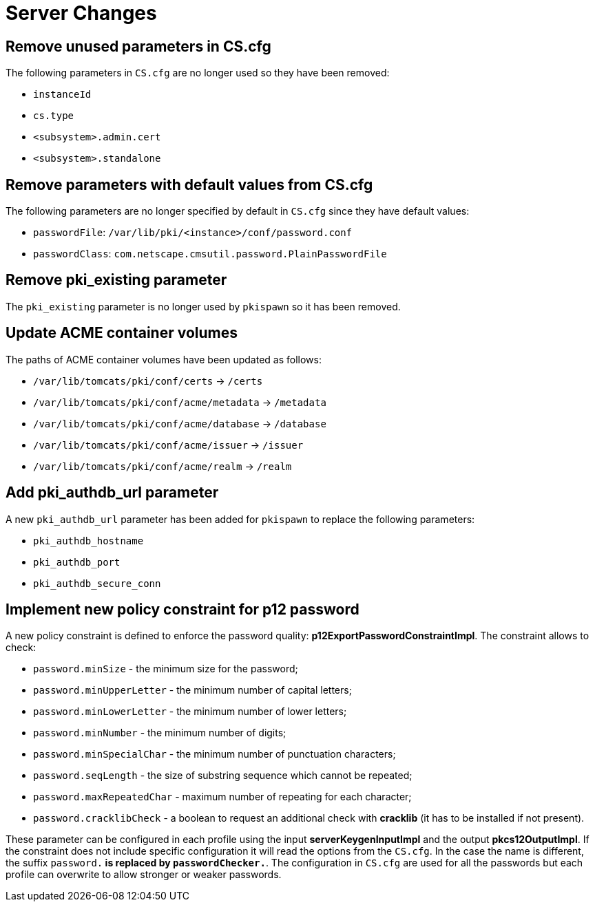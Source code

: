 = Server Changes =

== Remove unused parameters in CS.cfg ==

The following parameters in `CS.cfg` are no longer used
so they have been removed:

* `instanceId`
* `cs.type`
* `<subsystem>.admin.cert`
* `<subsystem>.standalone`

== Remove parameters with default values from CS.cfg ==

The following parameters are no longer specified by default in `CS.cfg`
since they have default values:

* `passwordFile`: `/var/lib/pki/<instance>/conf/password.conf`
* `passwordClass`: `com.netscape.cmsutil.password.PlainPasswordFile`

== Remove pki_existing parameter ==

The `pki_existing` parameter is no longer used by `pkispawn`
so it has been removed.

== Update ACME container volumes ==

The paths of ACME container volumes have been updated as follows:

* `/var/lib/tomcats/pki/conf/certs` -> `/certs`
* `/var/lib/tomcats/pki/conf/acme/metadata` -> `/metadata`
* `/var/lib/tomcats/pki/conf/acme/database` -> `/database`
* `/var/lib/tomcats/pki/conf/acme/issuer` -> `/issuer`
* `/var/lib/tomcats/pki/conf/acme/realm` -> `/realm`

== Add pki_authdb_url parameter ==

A new `pki_authdb_url` parameter has been added for `pkispawn` to replace the following parameters:

* `pki_authdb_hostname`
* `pki_authdb_port`
* `pki_authdb_secure_conn`

== Implement new policy constraint for p12 password ==

A new policy constraint is defined to enforce the password quality: *p12ExportPasswordConstraintImpl*. The constraint allows to check:

* `password.minSize` - the minimum size for the password;
* `password.minUpperLetter` - the minimum number of capital letters;
* `password.minLowerLetter` - the minimum number of lower letters;
* `password.minNumber` - the minimum number of digits;
* `password.minSpecialChar` - the minimum number of punctuation characters;
* `password.seqLength` - the size of substring sequence which cannot be repeated;
* `password.maxRepeatedChar` - maximum number of repeating for each character;
* `password.cracklibCheck` - a boolean to request an additional check with *cracklib* (it has to be installed if not present).


These parameter can be configured in each profile using the input
*serverKeygenInputImpl* and the output *pkcs12OutputImpl*.  If the
constraint does not include specific configuration it will read the
options from the `CS.cfg`. In the case the name is different, the
suffix `password.*` is replaced by `passwordChecker.*`. The configuration in
`CS.cfg` are used for all the passwords but each profile can overwrite
to allow stronger or weaker passwords.

